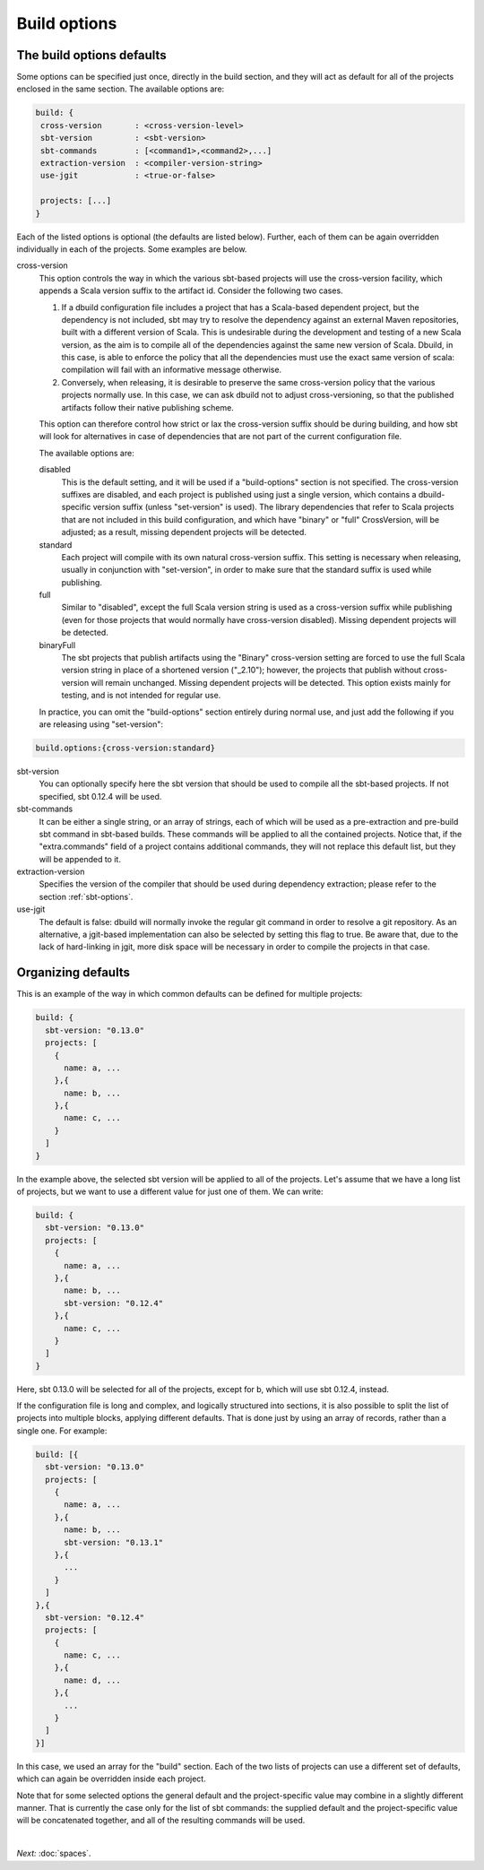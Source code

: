Build options
==============

.. _section-build-options:

The build options defaults
--------------------------

Some options can be specified just once, directly in the build section, and they will act as
default for all of the projects enclosed in the same section. The available options are:

.. code-block:: javascript

   build: {
    cross-version       : <cross-version-level>
    sbt-version         : <sbt-version>
    sbt-commands        : [<command1>,<command2>,...]
    extraction-version  : <compiler-version-string>
    use-jgit            : <true-or-false>

    projects: [...]
   }

Each of the listed options is optional (the defaults are listed below). Further, each of
them can be again overridden individually in each of the projects. Some examples are below.

cross-version
  This option controls the way in which the various sbt-based projects will use the cross-version
  facility, which appends a Scala version suffix to the artifact id. Consider the following two cases.

  1. If a dbuild configuration file includes a project that has a Scala-based dependent project,
     but the dependency is not included, sbt may try to resolve the dependency against an external
     Maven repositories, built with a different version of Scala. This is undesirable during
     the development and testing of a new Scala version, as the aim is to compile all of the
     dependencies against the same new version of Scala. Dbuild, in this case, is able to
     enforce the policy that all the dependencies must use the exact same version of scala:
     compilation will fail with an informative message otherwise.

  2. Conversely, when releasing, it is desirable to preserve the same cross-version policy
     that the various projects normally use. In this case, we can ask dbuild not to adjust
     cross-versioning, so that the published artifacts follow their native publishing scheme.

  This option can therefore control how strict or lax the cross-version suffix should be
  during building, and how sbt will look for alternatives in case of dependencies that
  are not part of the current configuration file.

  The available options are:

  disabled
    This is the default setting, and it will be used if a "build-options" section is not
    specified. The cross-version suffixes are disabled, and each project is published
    using just a single version, which contains a dbuild-specific version suffix
    (unless "set-version" is used).
    The library dependencies that refer to Scala projects that are not included in this build
    configuration, and which have "binary" or "full" CrossVersion, will be adjusted;
    as a result, missing dependent projects will be detected.

  standard
    Each project will compile with its own natural cross-version suffix.
    This setting is necessary when releasing, usually in conjunction with "set-version",
    in order to make sure that the standard suffix is used while publishing.

  full
    Similar to "disabled", except the full Scala version string is used as a
    cross-version suffix while publishing (even for those projects that would normally
    have cross-version disabled). Missing dependent projects will be detected.

  binaryFull
    The sbt projects that publish artifacts using the "Binary" cross-version setting are
    forced to use the full Scala version string in place of a shortened version ("_2.10");
    however, the projects that publish without cross-version will remain unchanged.
    Missing dependent projects will be detected. This option exists mainly for testing,
    and is not intended for regular use.

  In practice, you can omit the "build-options" section entirely during normal use, and
  just add the following if you are releasing using "set-version":

.. code-block:: javascript

   build.options:{cross-version:standard}

sbt-version
  You can optionally specify here the sbt version that should be used to compile
  all the sbt-based projects. If not specified, sbt 0.12.4 will be used.

sbt-commands
  It can be either a single string, or an array of strings, each of which will be used
  as a pre-extraction and pre-build sbt command in sbt-based builds. These commands will
  be applied to all the contained projects. Notice that, if the "extra.commands" field
  of a project contains additional commands, they will not replace this default list,
  but they will be appended to it.

extraction-version
  Specifies the version of the compiler that should be used during dependency
  extraction; please refer to the section :ref:`sbt-options`.

use-jgit
  The default is false: dbuild will normally invoke the regular git command in
  order to resolve a git repository. As an alternative, a jgit-based implementation
  can also be selected by setting this flag to true. Be aware that, due to the
  lack of hard-linking in jgit, more disk space will be necessary in order to
  compile the projects in that case.


Organizing defaults
--------------------

This is an example of the way in which common defaults can be defined
for multiple projects:

.. code-block:: text

  build: {
    sbt-version: "0.13.0"
    projects: [
      {
        name: a, ...
      },{
        name: b, ...
      },{
        name: c, ...
      }
    ]
  }

In the example above, the selected sbt version will be applied to all of the projects.
Let's assume that we have a long list of projects, but we want to use a different
value for just one of them. We can write:

.. code-block:: text

  build: {
    sbt-version: "0.13.0"
    projects: [
      {
        name: a, ...
      },{
        name: b, ...
        sbt-version: "0.12.4"
      },{
        name: c, ...
      }
    ]
  }

Here, sbt 0.13.0 will be selected for all of the projects, except for b, which
will use sbt 0.12.4, instead.

If the configuration file is long and complex, and logically structured into
sections, it is also possible to split the list of projects into multiple blocks,
applying different defaults. That is done just by using an array of records,
rather than a single one. For example:

.. code-block:: text

  build: [{
    sbt-version: "0.13.0"
    projects: [
      {
        name: a, ...
      },{
        name: b, ...
        sbt-version: "0.13.1"
      },{
        ...
      }
    ]
  },{
    sbt-version: "0.12.4"
    projects: [
      {
        name: c, ...
      },{
        name: d, ...
      },{
        ...
      }
    ]
  }]

In this case, we used an array for the "build" section. Each of the two lists
of projects can use a different set of defaults, which can again be overridden
inside each project.

Note that for some selected options the general default and the project-specific
value may combine in a slightly different manner. That is currently the case only
for the list of sbt commands: the supplied default and the project-specific value
will be concatenated together, and all of the resulting commands will be used.

|

*Next:* :doc:`spaces`.
